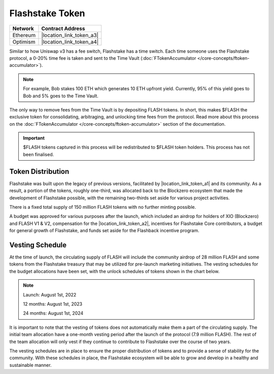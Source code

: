 Flashstake Token
===============

.. |location_link_token_a1| raw:: html

   <a href="https://blockzerolabs.io" target="_blank">Blockzero Labs</a>


.. |location_link_token_a2| raw:: html

   <a href="https://app.safe.global/eth:0x5089722613C2cCEe071C39C59e9889641f435F15/balances" target="_blank">Blockzero Labs Treasury</a>

.. |location_link_token_a3| raw:: html

   <a href="https://etherscan.io/token/0xB1f1F47061A7Be15C69f378CB3f69423bD58F2F8#balances" target="_blank">0xB1f1F47061A7Be15C69f378CB3f69423bD58F2F8</a>

.. |location_link_token_a4| raw:: html

   <a href="https://optimistic.etherscan.io/token/0x86bEA60374f220dE9769b2fEf2db725bc1cDd335#balances" target="_blank">0x86bEA60374f220dE9769b2fEf2db725bc1cDd335</a>

+------------+---------------------------------------------+
| Network    | Contract Address                            |
+============+=============================================+
| Ethereum   | |location_link_token_a3|                    |
+------------+---------------------------------------------+
| Optimism   | |location_link_token_a4|                    |
+------------+---------------------------------------------+

Similar to how Uniswap v3 has a fee switch, Flashstake has a time switch. Each time someone uses the Flashstake
protocol, a 0-20% time fee is taken and sent to the Time Vault (:doc:`FTokenAccumulator </core-concepts/ftoken-accumulator>`).

.. note::
    For example, Bob stakes 100 ETH which generates 10 ETH upfront yield. Currently, 95% of this yield goes to
    Bob and 5% goes to the Time Vault.

The only way to remove fees from the Time Vault is by depositing FLASH tokens. In short, this makes $FLASH
the exclusive token for consolidating, arbitraging, and unlocking time fees from the protocol. Read more about this
process on the :doc:`FTokenAccumulator </core-concepts/ftoken-accumulator>` section of the documentation.

.. important::
    $FLASH tokens captured in this process will be redistributed to $FLASH token holders. This process has not
    been finalised.


Token Distribution
-------------------
Flashstake was built upon the legacy of previous versions, facilitated by |location_link_token_a1| and its
community. As a result, a portion of the tokens, roughly one-third, was allocated back to the Blockzero
ecosystem that made the development of Flashstake possible, with the remaining two-thirds set
aside for various project activities.

There is a fixed total supply of 150 million FLASH tokens with no further minting possible.

A budget was approved for various purposes after the launch, which included an airdrop for holders of
XIO (Blockzero) and FLASH V1 & V2, compensation for the |location_link_token_a2|, incentives for Flashstake Core
contributors, a budget for general growth of Flashstake, and funds set aside for the Flashback
incentive program.

.. image:: ../flash-distribution.png
    :alt: Flash Token Distribution Charts
    :align: center


Vesting Schedule
-------------------
At the time of launch, the circulating supply of FLASH will include the community airdrop of 28 million
FLASH and some tokens from the Flashstake treasury that may be utilized for pre-launch marketing initiatives.
The vesting schedules for the budget allocations have been set, with the unlock schedules of tokens shown
in the chart below.

.. note::
    Launch: August 1st, 2022

    12 months: August 1st, 2023

    24 months: August 1st, 2024

.. image:: ../supply-vesting-schedule.png
    :alt: Flash Supply Vesting Schedule
    :align: center
    :width: 600px

It is important to note that the vesting of tokens does not automatically make them a part of the
circulating supply. The initial team allocation have a one-month vesting period after
the launch of the protocol (7.9 million FLASH). The rest of the team allocation will only
vest if they continue to contribute to Flashstake over the course of two years.

The vesting schedules are in place to ensure the proper distribution of tokens and to provide a sense of
stability for the community. With these schedules in place, the Flashstake ecosystem will be able to
grow and develop in a healthy and sustainable manner.
